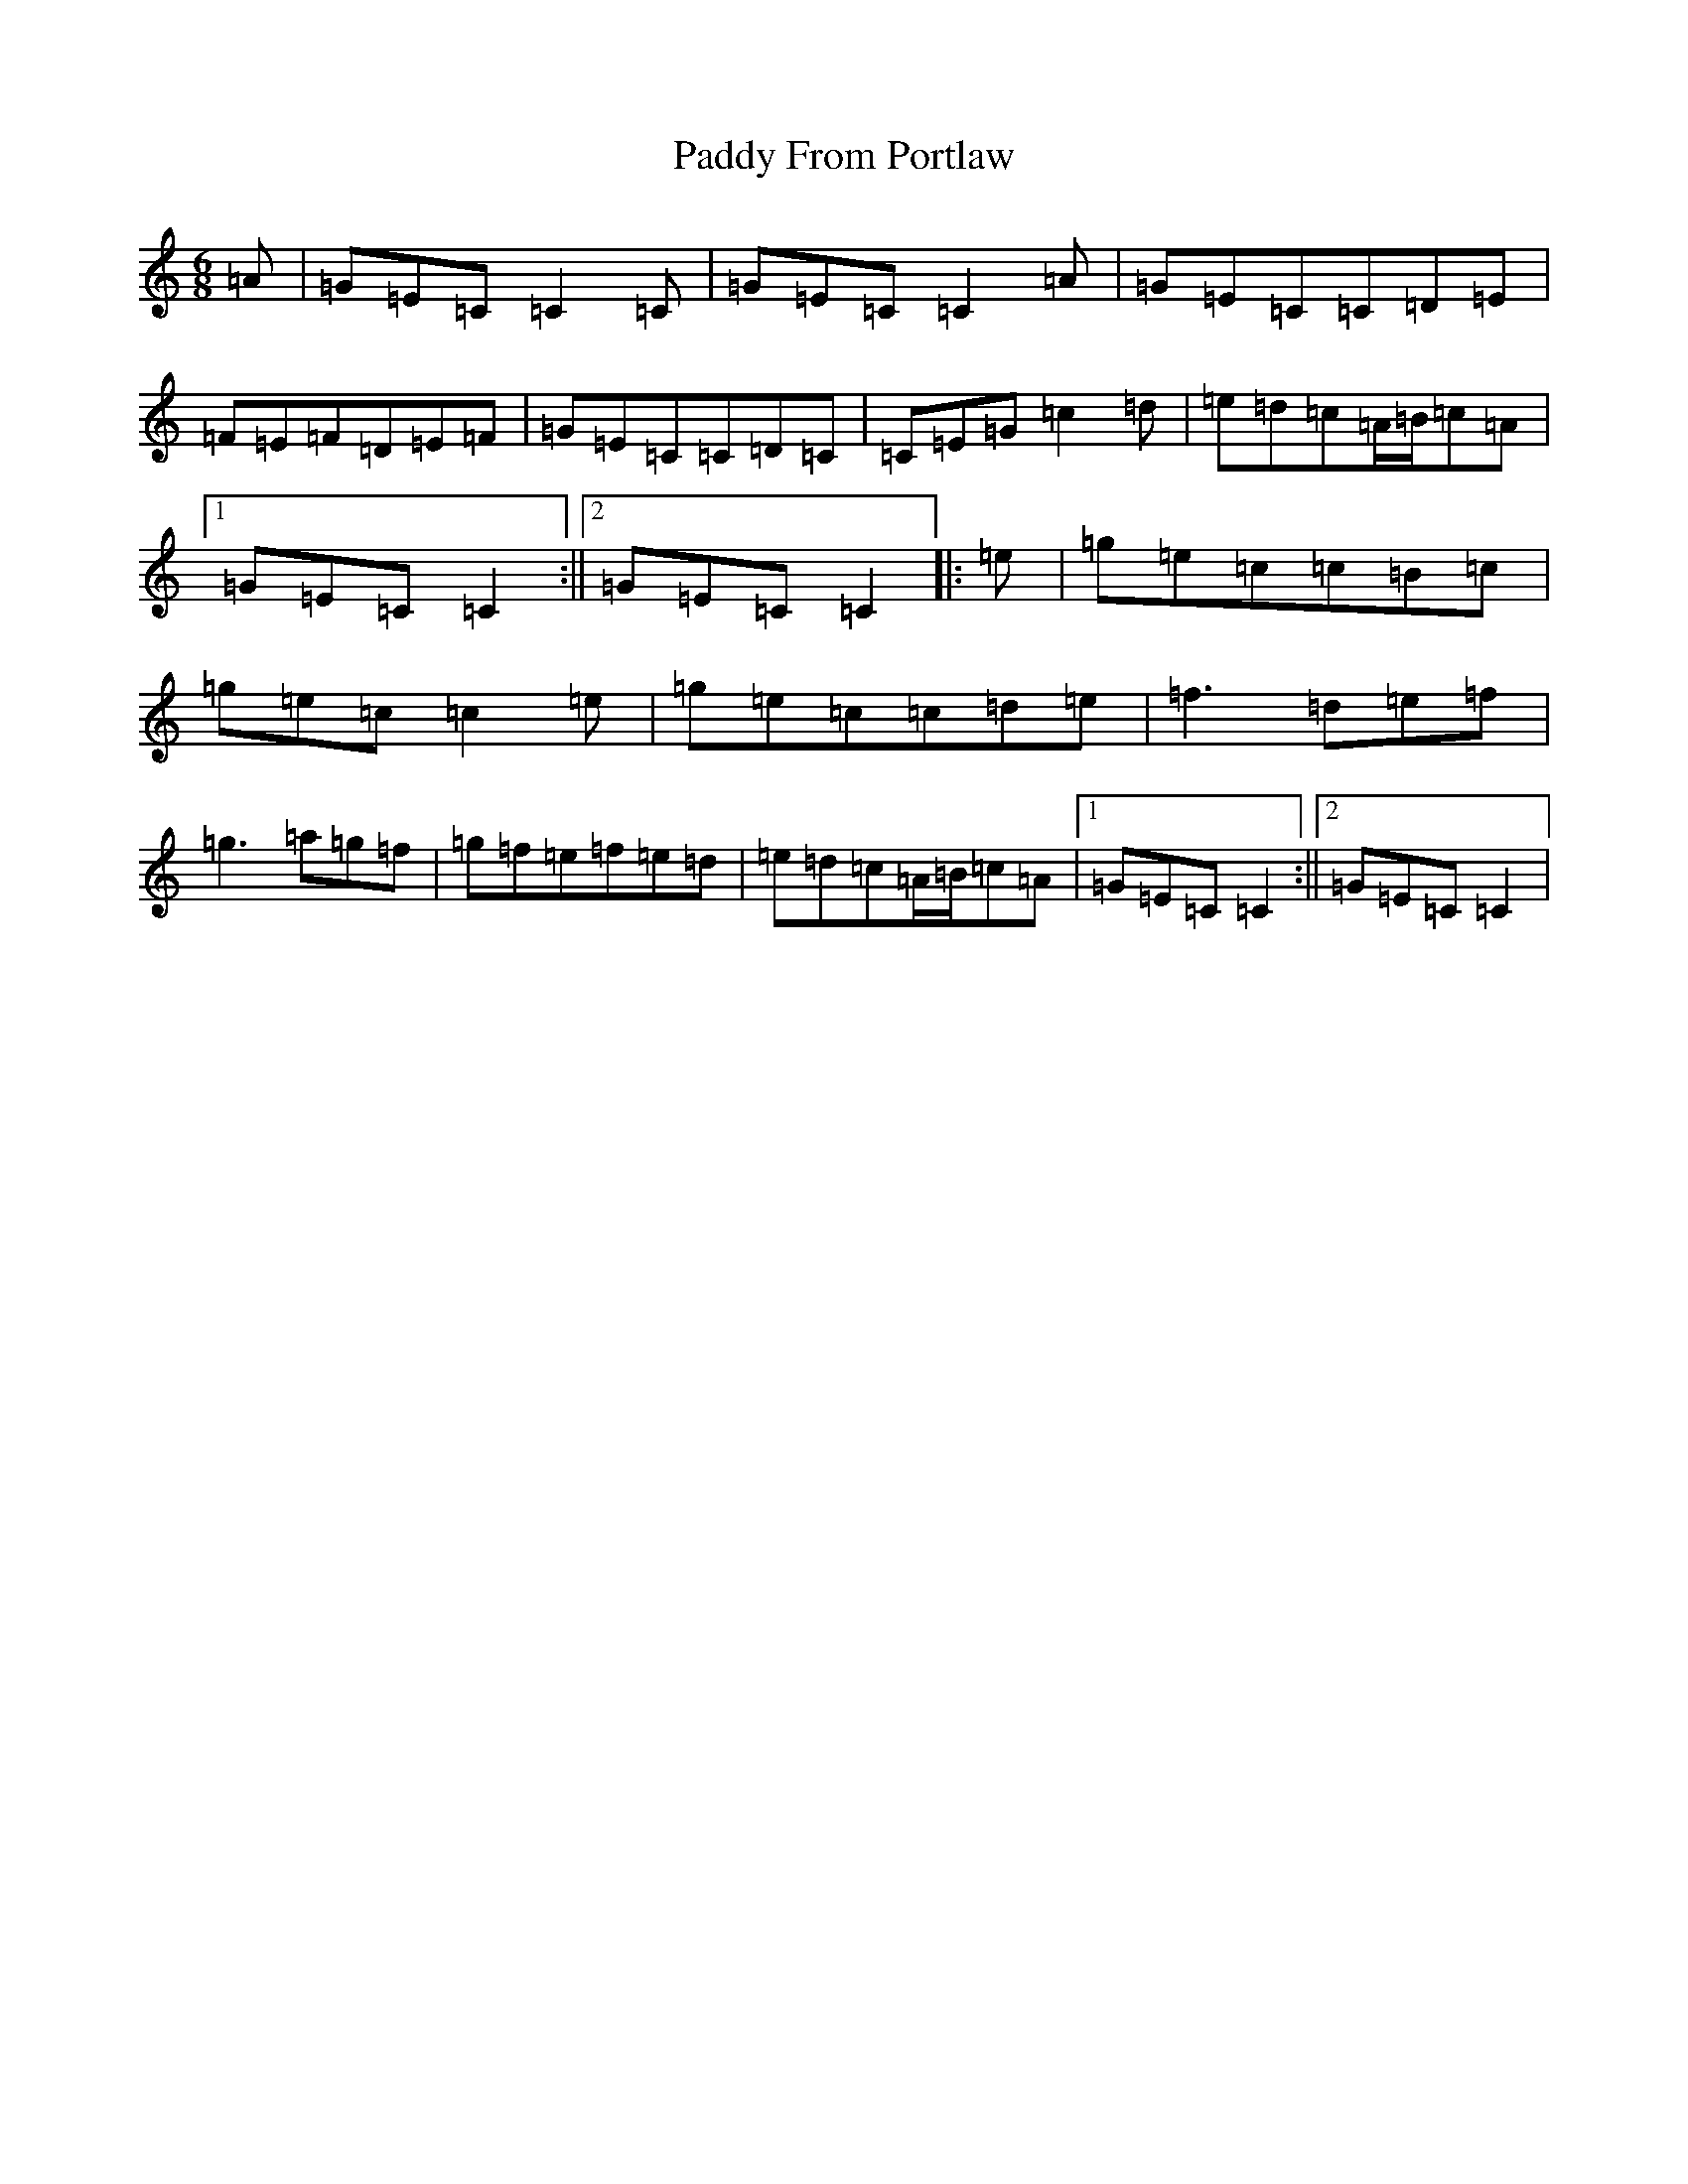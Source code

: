 X: 16434
T: Paddy From Portlaw
S: https://thesession.org/tunes/4927#setting17338
R: jig
M:6/8
L:1/8
K: C Major
=A|=G=E=C=C2=C|=G=E=C=C2=A|=G=E=C=C=D=E|=F=E=F=D=E=F|=G=E=C=C=D=C|=C=E=G=c2=d|=e=d=c=A/2=B/2=c=A|1=G=E=C=C2:||2=G=E=C=C2|:=e|=g=e=c=c=B=c|=g=e=c=c2=e|=g=e=c=c=d=e|=f3=d=e=f|=g3=a=g=f|=g=f=e=f=e=d|=e=d=c=A/2=B/2=c=A|1=G=E=C=C2:||2=G=E=C=C2|